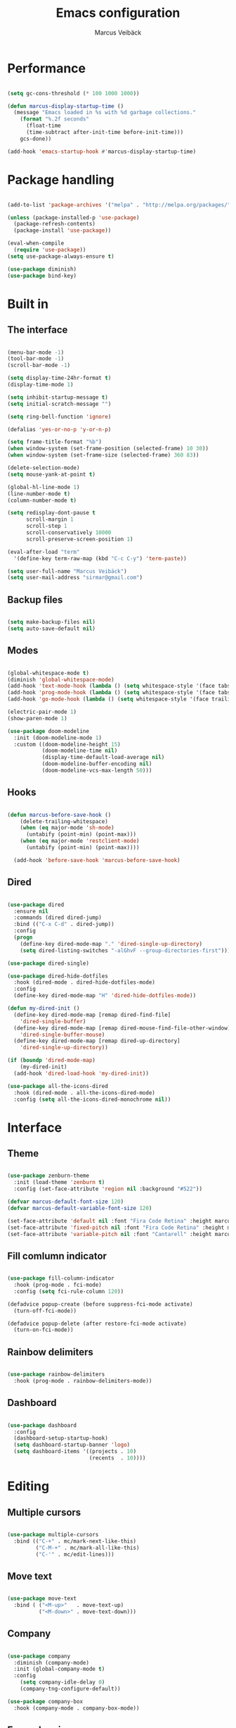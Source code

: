 #+TITLE: Emacs configuration
#+AUTHOR: Marcus Veibäck
#+EMAIL: sirmar@gmail

* Performance

#+BEGIN_SRC emacs-lisp

  (setq gc-cons-threshold (* 100 1000 1000))

  (defun marcus-display-startup-time ()
    (message "Emacs loaded in %s with %d garbage collections."
      (format "%.2f seconds"
        (float-time
        (time-subtract after-init-time before-init-time)))
      gcs-done))

  (add-hook 'emacs-startup-hook #'marcus-display-startup-time)

#+END_SRC

* Package handling

#+BEGIN_SRC emacs-lisp

  (add-to-list 'package-archives '("melpa" . "http://melpa.org/packages/") t)

  (unless (package-installed-p 'use-package)
    (package-refresh-contents)
    (package-install 'use-package))

  (eval-when-compile
    (require 'use-package))
  (setq use-package-always-ensure t)

  (use-package diminish)
  (use-package bind-key)

#+END_SRC

* Built in
** The interface

#+BEGIN_SRC emacs-lisp

  (menu-bar-mode -1)
  (tool-bar-mode -1)
  (scroll-bar-mode -1)

  (setq display-time-24hr-format t)
  (display-time-mode 1)

  (setq inhibit-startup-message t)
  (setq initial-scratch-message "")

  (setq ring-bell-function 'ignore)

  (defalias 'yes-or-no-p 'y-or-n-p)

  (setq frame-title-format "%b")
  (when window-system (set-frame-position (selected-frame) 10 30))
  (when window-system (set-frame-size (selected-frame) 360 83))

  (delete-selection-mode)
  (setq mouse-yank-at-point t)

  (global-hl-line-mode 1)
  (line-number-mode t)
  (column-number-mode t)

  (setq redisplay-dont-pause t
        scroll-margin 1
        scroll-step 1
        scroll-conservatively 10000
        scroll-preserve-screen-position 1)

  (eval-after-load "term"
    '(define-key term-raw-map (kbd "C-c C-y") 'term-paste))

  (setq user-full-name "Marcus Veibäck")
  (setq user-mail-address "sirmar@gmail.com")

#+END_SRC

** Backup files

#+BEGIN_SRC emacs-lisp

  (setq make-backup-files nil)
  (setq auto-save-default nil)

#+END_SRC

** Modes

#+BEGIN_SRC emacs-lisp

  (global-whitespace-mode t)
  (diminish 'global-whitespace-mode)
  (add-hook 'text-mode-hook (lambda () (setq whitespace-style '(face tabs trailing))))
  (add-hook 'prog-mode-hook (lambda () (setq whitespace-style '(face tabs trailing))))
  (add-hook 'go-mode-hook (lambda () (setq whitespace-style '(face trailing))))

  (electric-pair-mode 1)
  (show-paren-mode 1)

  (use-package doom-modeline
    :init (doom-modeline-mode 1)
    :custom ((doom-modeline-height 15)
             (doom-modeline-time nil)
             (display-time-default-load-average nil)
             (doom-modeline-buffer-encoding nil)
             (doom-modeline-vcs-max-length 50)))

#+END_SRC

** Hooks

#+BEGIN_SRC emacs-lisp

(defun marcus-before-save-hook ()
    (delete-trailing-whitespace)
    (when (eq major-mode 'sh-mode)
      (untabify (point-min) (point-max)))
    (when (eq major-mode 'restclient-mode)
      (untabify (point-min) (point-max))))

  (add-hook 'before-save-hook 'marcus-before-save-hook)

#+END_SRC

** Dired

#+BEGIN_SRC emacs-lisp

  (use-package dired
    :ensure nil
    :commands (dired dired-jump)
    :bind (("C-x C-d" . dired-jump))
    :config
    (progn
      (define-key dired-mode-map "." 'dired-single-up-directory)
      (setq dired-listing-switches "-alGhvF --group-directories-first")))

  (use-package dired-single)

  (use-package dired-hide-dotfiles
    :hook (dired-mode . dired-hide-dotfiles-mode)
    :config
    (define-key dired-mode-map "H" 'dired-hide-dotfiles-mode))

  (defun my-dired-init ()
    (define-key dired-mode-map [remap dired-find-file]
      'dired-single-buffer)
    (define-key dired-mode-map [remap dired-mouse-find-file-other-window]
      'dired-single-buffer-mouse)
    (define-key dired-mode-map [remap dired-up-directory]
      'dired-single-up-directory))

  (if (boundp 'dired-mode-map)
      (my-dired-init)
    (add-hook 'dired-load-hook 'my-dired-init))

  (use-package all-the-icons-dired
    :hook (dired-mode . all-the-icons-dired-mode)
    :config (setq all-the-icons-dired-monochrome nil))

#+END_SRC

* Interface
** Theme

#+BEGIN_SRC emacs-lisp

  (use-package zenburn-theme
    :init (load-theme 'zenburn t)
    :config (set-face-attribute 'region nil :background "#522"))

  (defvar marcus-default-font-size 120)
  (defvar marcus-default-variable-font-size 120)

  (set-face-attribute 'default nil :font "Fira Code Retina" :height marcus-default-font-size)
  (set-face-attribute 'fixed-pitch nil :font "Fira Code Retina" :height marcus-default-font-size)
  (set-face-attribute 'variable-pitch nil :font "Cantarell" :height marcus-default-variable-font-size :weight 'regular)

#+END_SRC

** Fill comlumn indicator

#+BEGIN_SRC emacs-lisp

  (use-package fill-column-indicator
    :hook (prog-mode . fci-mode)
    :config (setq fci-rule-column 120))

  (defadvice popup-create (before suppress-fci-mode activate)
    (turn-off-fci-mode))

  (defadvice popup-delete (after restore-fci-mode activate)
    (turn-on-fci-mode))

#+END_SRC

** Rainbow delimiters

#+BEGIN_SRC emacs-lisp

  (use-package rainbow-delimiters
    :hook (prog-mode . rainbow-delimiters-mode))

#+END_SRC

** Dashboard

#+BEGIN_SRC emacs-lisp

  (use-package dashboard
    :config
    (dashboard-setup-startup-hook)
    (setq dashboard-startup-banner 'logo)
    (setq dashboard-items '((projects . 10)
                            (recents  . 10))))

#+END_SRC

* Editing
** Multiple cursors

#+BEGIN_SRC emacs-lisp

  (use-package multiple-cursors
    :bind (("C-+" . mc/mark-next-like-this)
           ("C-M-+" . mc/mark-all-like-this)
           ("C-'" . mc/edit-lines)))

#+END_SRC

** Move text

#+BEGIN_SRC emacs-lisp

  (use-package move-text
    :bind ( ("<M-up>"   . move-text-up)
            ("<M-down>" . move-text-down)))

#+END_SRC
** Company

#+BEGIN_SRC emacs-lisp

  (use-package company
    :diminish (company-mode)
    :init (global-company-mode t)
    :config
      (setq company-idle-delay 0)
      (company-tng-configure-default))

  (use-package company-box
    :hook (company-mode . company-box-mode))

#+END_SRC

** Expand region

#+BEGIN_SRC emacs-lisp

  (use-package expand-region
    :bind (("M-SPC" . er/expand-region)))

#+END_SRC

** WGrep

#+BEGIN_SRC emacs-lisp

  (use-package wgrep)

#+END_SRC

** Yasnippet

#+BEGIN_SRC emacs-lisp

  (use-package yasnippet
    :init (yas-global-mode 1)
    :diminish yas-minor-mode)

#+END_SRC

* Search
** Swiper

#+BEGIN_SRC emacs-lisp

  (use-package smex)
  (use-package flx)

  (use-package ivy
    :diminish (ivy-mode)
    :init (setq magit-completing-read-function 'ivy-completing-read
                ivy-height 25)
    :config (ivy-mode 1))

  (use-package ivy-rich
    :after ivy
    :init
    (ivy-rich-mode 1))

  (use-package counsel
    :diminish (counsel-mode)
    :config
    (counsel-mode)
    (setq counsel-grep-base-command
          "rg -i -M 120 --no-heading --line-number --color never '%s' %s"))

  (use-package swiper
    :bind (("C-s" . counsel-grep-or-swiper)))

#+END_SRC

** Avy

#+BEGIN_SRC emacs-lisp

  (use-package avy
    :init (avy-setup-default)
    :bind (("C-r" . avy-goto-char-timer))
    :config (setq avy-timeout-seconds 0.3))

#+END_SRC

** Ace Window

#+BEGIN_SRC emacs-lisp

  (use-package ace-window
    :bind (("M-o" . ace-window))
    :config (custom-set-faces '(aw-leading-char-face ((t (:inherit ace-jump-face-foreground :height 2.0))))))

#+END_SRC

* Major modes
** Dockerfile mode

#+BEGIN_SRC emacs-lisp

  (use-package dockerfile-mode
    :commands (dockerfile-mode)
    :mode (("Dockerfile\\'" . dockerfile-mode)))

#+END_SRC

** Yaml mode

#+BEGIN_SRC emacs-lisp

  (use-package yaml-mode
    :commands (yaml-mode)
    :mode (("\\.yml\\'" . yaml-mode)))

#+END_SRC

** Markdown mode

#+BEGIN_SRC emacs-lisp

  (use-package markdown-mode
    :commands (markdown-mode))

#+END_SRC

** PHP mode

#+BEGIN_SRC emacs-lisp

  (use-package php-mode
    :commands (php-mode))

#+END_SRC

** Go mode

#+BEGIN_SRC emacs-lisp

  (defun lsp-go-save-hooks ()
    (add-hook 'before-save-hook #'lsp-format-buffer t t)
    (add-hook 'before-save-hook #'lsp-organize-imports t t))

  (use-package go-mode
    :commands (go-mode))

#+END_SRC

** Org mode

#+BEGIN_SRC emacs-lisp

  (defun org-font-setup ()
    ;; Replace list hyphen with dot
    (font-lock-add-keywords 'org-mode
                            '(("^ *\\([-]\\) "
                               (0 (prog1 () (compose-region (match-beginning 1) (match-end 1) "•"))))))

    ;; Set faces for heading levels
    (dolist (face '((org-level-1 . 1.2)
                    (org-level-2 . 1.1)
                    (org-level-3 . 1.05)
                    (org-level-4 . 1.0)
                    (org-level-5 . 1.1)
                    (org-level-6 . 1.1)
                    (org-level-7 . 1.1)
                    (org-level-8 . 1.1)))
      (set-face-attribute (car face) nil  :weight 'regular :height (cdr face)))

    (set-face-attribute 'org-block-begin-line nil :background "#393939" :extend t)
    (set-face-attribute 'org-block-end-line nil :background "#393939" :extend t)
    (set-face-underline 'org-ellipsis nil)

    ;; Ensure that anything that should be fixed-pitch in Org files appears that way
    (set-face-attribute 'org-block nil    :foreground nil :inherit 'fixed-pitch)
    (set-face-attribute 'org-table nil    :inherit 'fixed-pitch)
    (set-face-attribute 'org-formula nil  :inherit 'fixed-pitch)
    (set-face-attribute 'org-code nil     :inherit '(shadow fixed-pitch))
    (set-face-attribute 'org-table nil    :inherit '(shadow fixed-pitch))
    (set-face-attribute 'org-verbatim nil :inherit '(shadow fixed-pitch))
    (set-face-attribute 'org-special-keyword nil :inherit '(font-lock-comment-face fixed-pitch))
    (set-face-attribute 'org-meta-line nil :inherit '(font-lock-comment-face fixed-pitch))
    (set-face-attribute 'org-checkbox nil  :inherit 'fixed-pitch)
    (set-face-attribute 'line-number nil :inherit 'fixed-pitch)
    (set-face-attribute 'line-number-current-line nil :inherit 'fixed-pitch))

  (use-package org
    :bind (("C-c c" . org-capture))
    :config
    (setq org-startup-indented t)
    (setq org-default-notes-file "~/notes.org")
    (setq org-todo-keywords '((sequence "TODO" "DOING" "DONE")))
    (setq org-todo-keyword-faces '(("TODO" . "red") ("DOING" . "Orange") ("DONE" . "green")))
    (setq org-log-done "time")
    (setq org-src-fontify-natively t)
    (setq org-ellipsis "▾")
    (setq org-src-tab-acts-natively t)
    (setq org-src-window-setup 'current-window)
    (setq org-capture-templates
          '(("r" "Refactor me" entry
             (file+headline org-default-notes-file "Code")
             "* TODO %?\nADDED: %U\nLINK: %l"
             :empty-lines 1)

            ("t" "Add TODO item" entry
             (file+headline org-default-notes-file "Todos")
             "* TODO %?\nADDED: %U"
             :empty-lines 1)

            ("f" "Add Question" entry
             (file+headline org-default-notes-file "Questions")
             "* TODO (Q): %??\n(A):\nADDED: %U"
             :empty-lines 1)

            ("n" "Add Note" entry
             (file+headline org-default-notes-file "Notes")
             "* %?\nADDED: %U"
             :empty-lines 1)))
    (add-to-list 'org-structure-template-alist '("el" "#+BEGIN_SRC emacs-lisp\n?\n#+END_SRC"))
    (org-font-setup))

  (use-package org-bullets
    :hook (org-mode . (lambda () (org-bullets-mode 1))))

#+END_SRC

** Restclient

#+BEGIN_SRC emacs-lisp

  (use-package restclient
    :init
    (add-to-list 'auto-mode-alist '("\\.http\\'" . restclient-mode)))

#+END_SRC

* Global key changes
** Custom functions

#+BEGIN_SRC emacs-lisp

  (defun marcus-kill-line-or-region ()
    "Cut region. If no region cut current line."
    (interactive)
    (if (use-region-p) (kill-region (region-beginning) (region-end))
      (kill-whole-line)))

  (defun marcus-home ()
    "Move to indentation, beginning of line and beginning of buffer."
    (interactive)
    (if (bolp) (beginning-of-buffer)
      (skip-chars-backward " \t")
      (unless (bolp) (back-to-indentation))))

  (defun marcus-end ()
    "Move to end of line and end of buffer."
    (interactive)
    (if (eolp) (end-of-buffer)
      (end-of-line)))

  (defun marcus-delete-current-buffer-file ()
    "Removes file connected to current buffer and kills buffer."
    (interactive)
    (let ((filename (buffer-file-name))
          (buffer (current-buffer))
          (name (buffer-name)))
      (if (not (and filename (file-exists-p filename)))
          (ido-kill-buffer)
        (when (yes-or-no-p "Are you sure you want to remove this file? ")
          (delete-file filename)
          (kill-buffer buffer)
          (message "File '%s' successfully removed" filename)))))

  (defun marcus-rename-current-buffer-file ()
    "Renames current buffer and file it is visiting."
    (interactive)
    (let ((name (buffer-name))
          (filename (buffer-file-name)))
      (if (not (and filename (file-exists-p filename)))
          (error "Buffer '%s' is not visiting a file!" name)
        (let ((new-name (read-file-name "New name: " filename)))
          (if (get-buffer new-name)
              (error "A buffer named '%s' already exists!" new-name)
            (rename-file filename new-name 1)
            (rename-buffer new-name)
            (set-visited-file-name new-name)
            (set-buffer-modified-p nil)
            (message "File '%s' successfully renamed to '%s'"
                     name (file-name-nondirectory new-name)))))))

  (defun marcus-comment ()
    "Comment eclipse style"
    (interactive)
    (let ((start (line-beginning-position))
          (end (line-end-position)))
      (when (region-active-p)
        (setq start (save-excursion
                      (goto-char (region-beginning))
                      (beginning-of-line)
                      (point))
              end (save-excursion
                    (goto-char (region-end))
                    (end-of-line)
                    (point))))
      (comment-or-uncomment-region start end)))

  (defun marcus-goto-last-edit-point ()
    "Sets the cursor on the last edit point."
    (interactive)
    (let ((undos buffer-undo-list))
      (if (listp undos)
          (while (and undos
                      (let ((pos (or (cdr-safe (car undos)) (car undos))))
                        (not (and (integerp pos) (goto-char (abs pos))))))
            (setq undos (cdr undos))))))

#+END_SRC

** Bindings

#+BEGIN_SRC emacs-lisp

  (bind-key "C-z" 'undo)
  (bind-key "C-x C-z" 'undo)
  (bind-key "<delete>" 'delete-char)
  (bind-key "C-j" (lambda () (interactive) (join-line -1)))
  (bind-key "C-w" 'marcus-kill-line-or-region)
  (bind-key "C-a" 'marcus-home)
  (bind-key "C-e" 'marcus-end)
  (bind-key "M-g" 'goto-line)
  (bind-key "C-x C-k" 'marcus-delete-current-buffer-file)
  (bind-key "C-x C-r" 'marcus-rename-current-buffer-file)
  (bind-key "C-x C-b" 'ibuffer)
  (bind-key "M-C-c" 'marcus-comment)
  (bind-key "M-C-SPC" 'marcus-goto-last-edit-point)
  (bind-key "S-SPC" 'cycle-spacing)
  (bind-key "C-c s" '(lambda ()  (interactive) (ansi-term "/bin/bash")))
  (bind-key "<f10>" 'next-match)

#+END_SRC

* Projects
** Projectile

#+BEGIN_SRC emacs-lisp

  (use-package counsel-projectile
    :init (counsel-projectile-mode)
    :config (setq projectile-mode-line '(:eval (format " P[%s]" (projectile-project-name))))
            (define-key projectile-mode-map (kbd "C-c p") 'projectile-command-map)
    :bind (("C-c g" . counsel-projectile-rg)))

#+END_SRC

** Magit

#+BEGIN_SRC emacs-lisp

  (use-package magit
    :commands magit-status magit-log-buffer-file
    :bind (("C-x g" . magit-status)))

#+END_SRC

** Lsp

#+BEGIN_SRC emacs-lisp

  (use-package lsp-mode
    :init
      (setq lsp-keymap-prefix "C-c l")
      (setq read-process-output-max (* 1024 1024)) ;; 1mb
    :hook
       ((lsp-mode . lsp-enable-which-key-integration)
        (go-mode . lsp)
        (go-mode . lsp-go-save-hooks)
        (python-mode . lsp)
        (dockerfile-mode . lsp)
        (sh-mode . lsp))
    :commands lsp)

  (use-package lsp-ivy :commands lsp-ivy-workspace-symbol)

  (use-package all-the-icons)

  (use-package flycheck
    :ensure t
    :init (global-flycheck-mode))

#+END_SRC

* Help
** Key stroke help

#+BEGIN_SRC emacs-lisp

  (use-package which-key
    :diminish (which-key-mode)
    :init (which-key-mode))

#+END_SRC

** Discover

#+BEGIN_SRC emacs-lisp

  (use-package discover
    :init (global-discover-mode 1))

#+END_SRC
